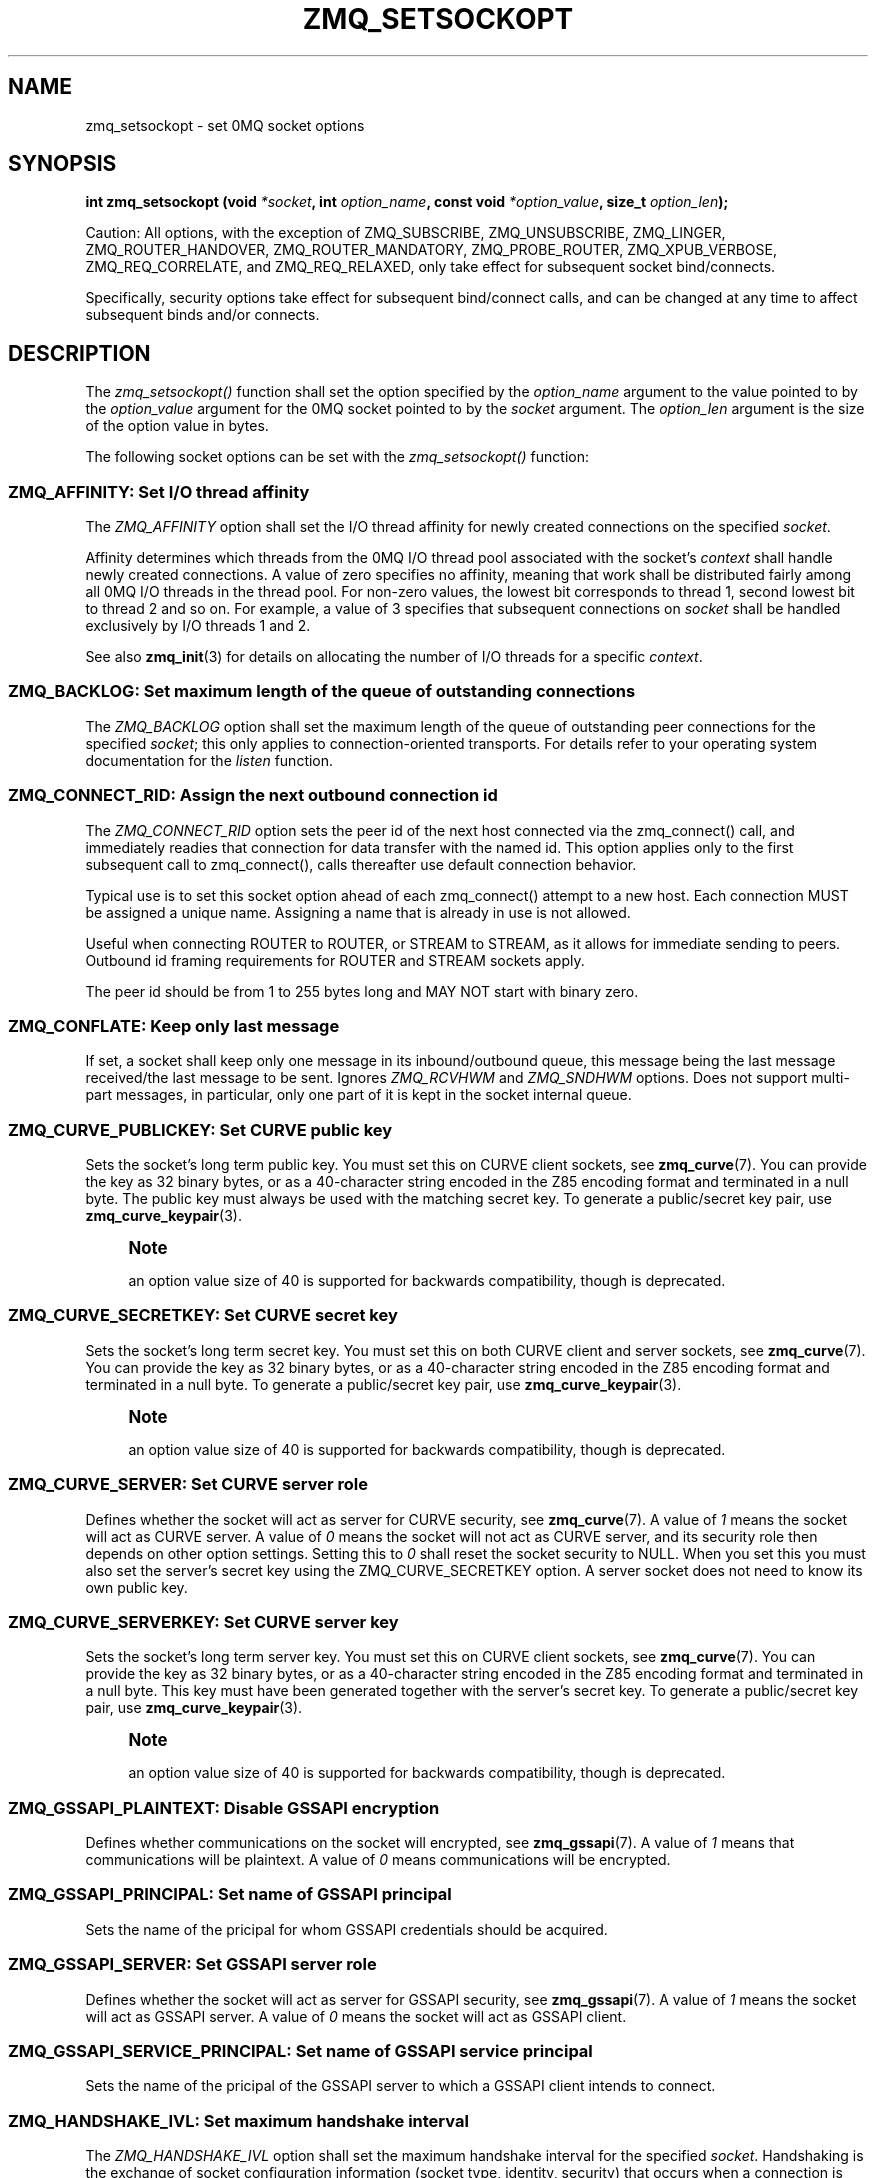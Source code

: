 '\" t
.\"     Title: zmq_setsockopt
.\"    Author: [see the "AUTHORS" section]
.\" Generator: DocBook XSL Stylesheets v1.76.1 <http://docbook.sf.net/>
.\"      Date: 11/03/2014
.\"    Manual: 0MQ Manual
.\"    Source: 0MQ 4.1.0
.\"  Language: English
.\"
.TH "ZMQ_SETSOCKOPT" "3" "11/03/2014" "0MQ 4\&.1\&.0" "0MQ Manual"
.\" -----------------------------------------------------------------
.\" * Define some portability stuff
.\" -----------------------------------------------------------------
.\" ~~~~~~~~~~~~~~~~~~~~~~~~~~~~~~~~~~~~~~~~~~~~~~~~~~~~~~~~~~~~~~~~~
.\" http://bugs.debian.org/507673
.\" http://lists.gnu.org/archive/html/groff/2009-02/msg00013.html
.\" ~~~~~~~~~~~~~~~~~~~~~~~~~~~~~~~~~~~~~~~~~~~~~~~~~~~~~~~~~~~~~~~~~
.ie \n(.g .ds Aq \(aq
.el       .ds Aq '
.\" -----------------------------------------------------------------
.\" * set default formatting
.\" -----------------------------------------------------------------
.\" disable hyphenation
.nh
.\" disable justification (adjust text to left margin only)
.ad l
.\" -----------------------------------------------------------------
.\" * MAIN CONTENT STARTS HERE *
.\" -----------------------------------------------------------------
.SH "NAME"
zmq_setsockopt \- set 0MQ socket options
.SH "SYNOPSIS"
.sp
\fBint zmq_setsockopt (void \fR\fB\fI*socket\fR\fR\fB, int \fR\fB\fIoption_name\fR\fR\fB, const void \fR\fB\fI*option_value\fR\fR\fB, size_t \fR\fB\fIoption_len\fR\fR\fB);\fR
.sp
Caution: All options, with the exception of ZMQ_SUBSCRIBE, ZMQ_UNSUBSCRIBE, ZMQ_LINGER, ZMQ_ROUTER_HANDOVER, ZMQ_ROUTER_MANDATORY, ZMQ_PROBE_ROUTER, ZMQ_XPUB_VERBOSE, ZMQ_REQ_CORRELATE, and ZMQ_REQ_RELAXED, only take effect for subsequent socket bind/connects\&.
.sp
Specifically, security options take effect for subsequent bind/connect calls, and can be changed at any time to affect subsequent binds and/or connects\&.
.SH "DESCRIPTION"
.sp
The \fIzmq_setsockopt()\fR function shall set the option specified by the \fIoption_name\fR argument to the value pointed to by the \fIoption_value\fR argument for the 0MQ socket pointed to by the \fIsocket\fR argument\&. The \fIoption_len\fR argument is the size of the option value in bytes\&.
.sp
The following socket options can be set with the \fIzmq_setsockopt()\fR function:
.SS "ZMQ_AFFINITY: Set I/O thread affinity"
.sp
The \fIZMQ_AFFINITY\fR option shall set the I/O thread affinity for newly created connections on the specified \fIsocket\fR\&.
.sp
Affinity determines which threads from the 0MQ I/O thread pool associated with the socket\(cqs \fIcontext\fR shall handle newly created connections\&. A value of zero specifies no affinity, meaning that work shall be distributed fairly among all 0MQ I/O threads in the thread pool\&. For non\-zero values, the lowest bit corresponds to thread 1, second lowest bit to thread 2 and so on\&. For example, a value of 3 specifies that subsequent connections on \fIsocket\fR shall be handled exclusively by I/O threads 1 and 2\&.
.sp
See also \fBzmq_init\fR(3) for details on allocating the number of I/O threads for a specific \fIcontext\fR\&.
.TS
tab(:);
lt lt
lt lt
lt lt
lt lt.
T{
.sp
Option value type
T}:T{
.sp
uint64_t
T}
T{
.sp
Option value unit
T}:T{
.sp
N/A (bitmap)
T}
T{
.sp
Default value
T}:T{
.sp
0
T}
T{
.sp
Applicable socket types
T}:T{
.sp
N/A
T}
.TE
.sp 1
.SS "ZMQ_BACKLOG: Set maximum length of the queue of outstanding connections"
.sp
The \fIZMQ_BACKLOG\fR option shall set the maximum length of the queue of outstanding peer connections for the specified \fIsocket\fR; this only applies to connection\-oriented transports\&. For details refer to your operating system documentation for the \fIlisten\fR function\&.
.TS
tab(:);
lt lt
lt lt
lt lt
lt lt.
T{
.sp
Option value type
T}:T{
.sp
int
T}
T{
.sp
Option value unit
T}:T{
.sp
connections
T}
T{
.sp
Default value
T}:T{
.sp
100
T}
T{
.sp
Applicable socket types
T}:T{
.sp
all, only for connection\-oriented transports\&.
T}
.TE
.sp 1
.SS "ZMQ_CONNECT_RID: Assign the next outbound connection id"
.sp
The \fIZMQ_CONNECT_RID\fR option sets the peer id of the next host connected via the zmq_connect() call, and immediately readies that connection for data transfer with the named id\&. This option applies only to the first subsequent call to zmq_connect(), calls thereafter use default connection behavior\&.
.sp
Typical use is to set this socket option ahead of each zmq_connect() attempt to a new host\&. Each connection MUST be assigned a unique name\&. Assigning a name that is already in use is not allowed\&.
.sp
Useful when connecting ROUTER to ROUTER, or STREAM to STREAM, as it allows for immediate sending to peers\&. Outbound id framing requirements for ROUTER and STREAM sockets apply\&.
.sp
The peer id should be from 1 to 255 bytes long and MAY NOT start with binary zero\&.
.TS
tab(:);
lt lt
lt lt
lt lt
lt lt.
T{
.sp
Option value type
T}:T{
.sp
binary data
T}
T{
.sp
Option value unit
T}:T{
.sp
N/A
T}
T{
.sp
Default value
T}:T{
.sp
NULL
T}
T{
.sp
Applicable socket types
T}:T{
.sp
ZMQ_ROUTER, ZMQ_STREAM
T}
.TE
.sp 1
.SS "ZMQ_CONFLATE: Keep only last message"
.sp
If set, a socket shall keep only one message in its inbound/outbound queue, this message being the last message received/the last message to be sent\&. Ignores \fIZMQ_RCVHWM\fR and \fIZMQ_SNDHWM\fR options\&. Does not support multi\-part messages, in particular, only one part of it is kept in the socket internal queue\&.
.TS
tab(:);
lt lt
lt lt
lt lt
lt lt.
T{
.sp
Option value type
T}:T{
.sp
int
T}
T{
.sp
Option value unit
T}:T{
.sp
boolean
T}
T{
.sp
Default value
T}:T{
.sp
0 (false)
T}
T{
.sp
Applicable socket types
T}:T{
.sp
ZMQ_PULL, ZMQ_PUSH, ZMQ_SUB, ZMQ_PUB, ZMQ_DEALER
T}
.TE
.sp 1
.SS "ZMQ_CURVE_PUBLICKEY: Set CURVE public key"
.sp
Sets the socket\(cqs long term public key\&. You must set this on CURVE client sockets, see \fBzmq_curve\fR(7)\&. You can provide the key as 32 binary bytes, or as a 40\-character string encoded in the Z85 encoding format and terminated in a null byte\&. The public key must always be used with the matching secret key\&. To generate a public/secret key pair, use \fBzmq_curve_keypair\fR(3)\&.
.if n \{\
.sp
.\}
.RS 4
.it 1 an-trap
.nr an-no-space-flag 1
.nr an-break-flag 1
.br
.ps +1
\fBNote\fR
.ps -1
.br
.sp
an option value size of 40 is supported for backwards compatibility, though is deprecated\&.
.sp .5v
.RE
.TS
tab(:);
lt lt
lt lt
lt lt
lt lt.
T{
.sp
Option value type
T}:T{
.sp
binary data or Z85 text string
T}
T{
.sp
Option value size
T}:T{
.sp
32 or 41
T}
T{
.sp
Default value
T}:T{
.sp
NULL
T}
T{
.sp
Applicable socket types
T}:T{
.sp
all, when using TCP transport
T}
.TE
.sp 1
.SS "ZMQ_CURVE_SECRETKEY: Set CURVE secret key"
.sp
Sets the socket\(cqs long term secret key\&. You must set this on both CURVE client and server sockets, see \fBzmq_curve\fR(7)\&. You can provide the key as 32 binary bytes, or as a 40\-character string encoded in the Z85 encoding format and terminated in a null byte\&. To generate a public/secret key pair, use \fBzmq_curve_keypair\fR(3)\&.
.if n \{\
.sp
.\}
.RS 4
.it 1 an-trap
.nr an-no-space-flag 1
.nr an-break-flag 1
.br
.ps +1
\fBNote\fR
.ps -1
.br
.sp
an option value size of 40 is supported for backwards compatibility, though is deprecated\&.
.sp .5v
.RE
.TS
tab(:);
lt lt
lt lt
lt lt
lt lt.
T{
.sp
Option value type
T}:T{
.sp
binary data or Z85 text string
T}
T{
.sp
Option value size
T}:T{
.sp
32 or 41
T}
T{
.sp
Default value
T}:T{
.sp
NULL
T}
T{
.sp
Applicable socket types
T}:T{
.sp
all, when using TCP transport
T}
.TE
.sp 1
.SS "ZMQ_CURVE_SERVER: Set CURVE server role"
.sp
Defines whether the socket will act as server for CURVE security, see \fBzmq_curve\fR(7)\&. A value of \fI1\fR means the socket will act as CURVE server\&. A value of \fI0\fR means the socket will not act as CURVE server, and its security role then depends on other option settings\&. Setting this to \fI0\fR shall reset the socket security to NULL\&. When you set this you must also set the server\(cqs secret key using the ZMQ_CURVE_SECRETKEY option\&. A server socket does not need to know its own public key\&.
.TS
tab(:);
lt lt
lt lt
lt lt
lt lt.
T{
.sp
Option value type
T}:T{
.sp
int
T}
T{
.sp
Option value unit
T}:T{
.sp
0, 1
T}
T{
.sp
Default value
T}:T{
.sp
0
T}
T{
.sp
Applicable socket types
T}:T{
.sp
all, when using TCP transport
T}
.TE
.sp 1
.SS "ZMQ_CURVE_SERVERKEY: Set CURVE server key"
.sp
Sets the socket\(cqs long term server key\&. You must set this on CURVE client sockets, see \fBzmq_curve\fR(7)\&. You can provide the key as 32 binary bytes, or as a 40\-character string encoded in the Z85 encoding format and terminated in a null byte\&. This key must have been generated together with the server\(cqs secret key\&. To generate a public/secret key pair, use \fBzmq_curve_keypair\fR(3)\&.
.if n \{\
.sp
.\}
.RS 4
.it 1 an-trap
.nr an-no-space-flag 1
.nr an-break-flag 1
.br
.ps +1
\fBNote\fR
.ps -1
.br
.sp
an option value size of 40 is supported for backwards compatibility, though is deprecated\&.
.sp .5v
.RE
.TS
tab(:);
lt lt
lt lt
lt lt
lt lt.
T{
.sp
Option value type
T}:T{
.sp
binary data or Z85 text string
T}
T{
.sp
Option value size
T}:T{
.sp
32 or 41
T}
T{
.sp
Default value
T}:T{
.sp
NULL
T}
T{
.sp
Applicable socket types
T}:T{
.sp
all, when using TCP transport
T}
.TE
.sp 1
.SS "ZMQ_GSSAPI_PLAINTEXT: Disable GSSAPI encryption"
.sp
Defines whether communications on the socket will encrypted, see \fBzmq_gssapi\fR(7)\&. A value of \fI1\fR means that communications will be plaintext\&. A value of \fI0\fR means communications will be encrypted\&.
.TS
tab(:);
lt lt
lt lt
lt lt
lt lt.
T{
.sp
Option value type
T}:T{
.sp
int
T}
T{
.sp
Option value unit
T}:T{
.sp
0, 1
T}
T{
.sp
Default value
T}:T{
.sp
0 (false)
T}
T{
.sp
Applicable socket types
T}:T{
.sp
all, when using TCP transport
T}
.TE
.sp 1
.SS "ZMQ_GSSAPI_PRINCIPAL: Set name of GSSAPI principal"
.sp
Sets the name of the pricipal for whom GSSAPI credentials should be acquired\&.
.TS
tab(:);
lt lt
lt lt
lt lt
lt lt.
T{
.sp
Option value type
T}:T{
.sp
character string
T}
T{
.sp
Option value unit
T}:T{
.sp
N/A
T}
T{
.sp
Default value
T}:T{
.sp
not set
T}
T{
.sp
Applicable socket types
T}:T{
.sp
all, when using TCP transport
T}
.TE
.sp 1
.SS "ZMQ_GSSAPI_SERVER: Set GSSAPI server role"
.sp
Defines whether the socket will act as server for GSSAPI security, see \fBzmq_gssapi\fR(7)\&. A value of \fI1\fR means the socket will act as GSSAPI server\&. A value of \fI0\fR means the socket will act as GSSAPI client\&.
.TS
tab(:);
lt lt
lt lt
lt lt
lt lt.
T{
.sp
Option value type
T}:T{
.sp
int
T}
T{
.sp
Option value unit
T}:T{
.sp
0, 1
T}
T{
.sp
Default value
T}:T{
.sp
0 (false)
T}
T{
.sp
Applicable socket types
T}:T{
.sp
all, when using TCP transport
T}
.TE
.sp 1
.SS "ZMQ_GSSAPI_SERVICE_PRINCIPAL: Set name of GSSAPI service principal"
.sp
Sets the name of the pricipal of the GSSAPI server to which a GSSAPI client intends to connect\&.
.TS
tab(:);
lt lt
lt lt
lt lt
lt lt.
T{
.sp
Option value type
T}:T{
.sp
character string
T}
T{
.sp
Option value unit
T}:T{
.sp
N/A
T}
T{
.sp
Default value
T}:T{
.sp
not set
T}
T{
.sp
Applicable socket types
T}:T{
.sp
all, when using TCP transport
T}
.TE
.sp 1
.SS "ZMQ_HANDSHAKE_IVL: Set maximum handshake interval"
.sp
The \fIZMQ_HANDSHAKE_IVL\fR option shall set the maximum handshake interval for the specified \fIsocket\fR\&. Handshaking is the exchange of socket configuration information (socket type, identity, security) that occurs when a connection is first opened, only for connection\-oriented transports\&. If handshaking does not complete within the configured time, the connection shall be closed\&. The value 0 means no handshake time limit\&.
.TS
tab(:);
lt lt
lt lt
lt lt
lt lt.
T{
.sp
Option value type
T}:T{
.sp
int
T}
T{
.sp
Option value unit
T}:T{
.sp
milliseconds
T}
T{
.sp
Default value
T}:T{
.sp
30000
T}
T{
.sp
Applicable socket types
T}:T{
.sp
all but ZMQ_STREAM, only for connection\-oriented transports
T}
.TE
.sp 1
.SS "ZMQ_IDENTITY: Set socket identity"
.sp
The \fIZMQ_IDENTITY\fR option shall set the identity of the specified \fIsocket\fR when connecting to a ROUTER socket\&. The identity should be from 1 to 255 bytes long and may contain any values\&.
.sp
If two clients use the same identity when connecting to a ROUTER, the results shall depend on the ZMQ_ROUTER_HANDOVER option setting\&. If that is not set (or set to the default of zero), the ROUTER socket shall reject clients trying to connect with an already\-used identity\&. If that option is set to 1, the ROUTER socket shall hand\-over the connection to the new client and disconnect the existing one\&.
.TS
tab(:);
lt lt
lt lt
lt lt
lt lt.
T{
.sp
Option value type
T}:T{
.sp
binary data
T}
T{
.sp
Option value unit
T}:T{
.sp
N/A
T}
T{
.sp
Default value
T}:T{
.sp
NULL
T}
T{
.sp
Applicable socket types
T}:T{
.sp
ZMQ_REQ, ZMQ_REP, ZMQ_ROUTER, ZMQ_DEALER\&.
T}
.TE
.sp 1
.SS "ZMQ_IMMEDIATE: Queue messages only to completed connections"
.sp
By default queues will fill on outgoing connections even if the connection has not completed\&. This can lead to "lost" messages on sockets with round\-robin routing (REQ, PUSH, DEALER)\&. If this option is set to 1, messages shall be queued only to completed connections\&. This will cause the socket to block if there are no other connections, but will prevent queues from filling on pipes awaiting connection\&.
.TS
tab(:);
lt lt
lt lt
lt lt
lt lt.
T{
.sp
Option value type
T}:T{
.sp
int
T}
T{
.sp
Option value unit
T}:T{
.sp
boolean
T}
T{
.sp
Default value
T}:T{
.sp
0 (false)
T}
T{
.sp
Applicable socket types
T}:T{
.sp
all, only for connection\-oriented transports\&.
T}
.TE
.sp 1
.SS "ZMQ_IPV6: Enable IPv6 on socket"
.sp
Set the IPv6 option for the socket\&. A value of 1 means IPv6 is enabled on the socket, while 0 means the socket will use only IPv4\&. When IPv6 is enabled the socket will connect to, or accept connections from, both IPv4 and IPv6 hosts\&.
.TS
tab(:);
lt lt
lt lt
lt lt
lt lt.
T{
.sp
Option value type
T}:T{
.sp
int
T}
T{
.sp
Option value unit
T}:T{
.sp
boolean
T}
T{
.sp
Default value
T}:T{
.sp
0 (false)
T}
T{
.sp
Applicable socket types
T}:T{
.sp
all, when using TCP transports\&.
T}
.TE
.sp 1
.SS "ZMQ_LINGER: Set linger period for socket shutdown"
.sp
The \fIZMQ_LINGER\fR option shall set the linger period for the specified \fIsocket\fR\&. The linger period determines how long pending messages which have yet to be sent to a peer shall linger in memory after a socket is disconnected with \fBzmq_disconnect\fR(3) or closed with \fBzmq_close\fR(3), and further affects the termination of the socket\(cqs context with \fBzmq_term\fR(3)\&. The following outlines the different behaviours:
.sp
.RS 4
.ie n \{\
\h'-04'\(bu\h'+03'\c
.\}
.el \{\
.sp -1
.IP \(bu 2.3
.\}
The default value of
\fI\-1\fR
specifies an infinite linger period\&. Pending messages shall not be discarded after a call to
\fIzmq_disconnect()\fR
or
\fIzmq_close()\fR; attempting to terminate the socket\(cqs context with
\fIzmq_term()\fR
shall block until all pending messages have been sent to a peer\&.
.RE
.sp
.RS 4
.ie n \{\
\h'-04'\(bu\h'+03'\c
.\}
.el \{\
.sp -1
.IP \(bu 2.3
.\}
The value of
\fI0\fR
specifies no linger period\&. Pending messages shall be discarded immediately after a call to
\fIzmq_disconnect()\fR
or
\fIzmq_close()\fR\&.
.RE
.sp
.RS 4
.ie n \{\
\h'-04'\(bu\h'+03'\c
.\}
.el \{\
.sp -1
.IP \(bu 2.3
.\}
Positive values specify an upper bound for the linger period in milliseconds\&. Pending messages shall not be discarded after a call to
\fIzmq_disconnect()\fR
or
\fIzmq_close()\fR; attempting to terminate the socket\(cqs context with
\fIzmq_term()\fR
shall block until either all pending messages have been sent to a peer, or the linger period expires, after which any pending messages shall be discarded\&.
.TS
tab(:);
lt lt
lt lt
lt lt
lt lt.
T{
Option value type
T}:T{
int
T}
T{
Option value unit
T}:T{
milliseconds
T}
T{
Default value
T}:T{
\-1 (infinite)
T}
T{
Applicable socket types
T}:T{
all
T}
.TE
.sp 1
.RE
.SS "ZMQ_MAXMSGSIZE: Maximum acceptable inbound message size"
.sp
Limits the size of the inbound message\&. If a peer sends a message larger than ZMQ_MAXMSGSIZE it is disconnected\&. Value of \-1 means \fIno limit\fR\&.
.TS
tab(:);
lt lt
lt lt
lt lt
lt lt.
T{
.sp
Option value type
T}:T{
.sp
int64_t
T}
T{
.sp
Option value unit
T}:T{
.sp
bytes
T}
T{
.sp
Default value
T}:T{
.sp
\-1
T}
T{
.sp
Applicable socket types
T}:T{
.sp
all
T}
.TE
.sp 1
.SS "ZMQ_MULTICAST_HOPS: Maximum network hops for multicast packets"
.sp
Sets the time\-to\-live field in every multicast packet sent from this socket\&. The default is 1 which means that the multicast packets don\(cqt leave the local network\&.
.TS
tab(:);
lt lt
lt lt
lt lt
lt lt.
T{
.sp
Option value type
T}:T{
.sp
int
T}
T{
.sp
Option value unit
T}:T{
.sp
network hops
T}
T{
.sp
Default value
T}:T{
.sp
1
T}
T{
.sp
Applicable socket types
T}:T{
.sp
all, when using multicast transports
T}
.TE
.sp 1
.SS "ZMQ_PLAIN_PASSWORD: Set PLAIN security password"
.sp
Sets the password for outgoing connections over TCP or IPC\&. If you set this to a non\-null value, the security mechanism used for connections shall be PLAIN, see \fBzmq_plain\fR(7)\&. If you set this to a null value, the security mechanism used for connections shall be NULL, see \fBzmq_null\fR(3)\&.
.TS
tab(:);
lt lt
lt lt
lt lt
lt lt.
T{
.sp
Option value type
T}:T{
.sp
character string
T}
T{
.sp
Option value unit
T}:T{
.sp
N/A
T}
T{
.sp
Default value
T}:T{
.sp
not set
T}
T{
.sp
Applicable socket types
T}:T{
.sp
all, when using TCP transport
T}
.TE
.sp 1
.SS "ZMQ_PLAIN_SERVER: Set PLAIN server role"
.sp
Defines whether the socket will act as server for PLAIN security, see \fBzmq_plain\fR(7)\&. A value of \fI1\fR means the socket will act as PLAIN server\&. A value of \fI0\fR means the socket will not act as PLAIN server, and its security role then depends on other option settings\&. Setting this to \fI0\fR shall reset the socket security to NULL\&.
.TS
tab(:);
lt lt
lt lt
lt lt
lt lt.
T{
.sp
Option value type
T}:T{
.sp
int
T}
T{
.sp
Option value unit
T}:T{
.sp
0, 1
T}
T{
.sp
Default value
T}:T{
.sp
0
T}
T{
.sp
Applicable socket types
T}:T{
.sp
all, when using TCP transport
T}
.TE
.sp 1
.SS "ZMQ_PLAIN_USERNAME: Set PLAIN security username"
.sp
Sets the username for outgoing connections over TCP or IPC\&. If you set this to a non\-null value, the security mechanism used for connections shall be PLAIN, see \fBzmq_plain\fR(7)\&. If you set this to a null value, the security mechanism used for connections shall be NULL, see \fBzmq_null\fR(3)\&.
.TS
tab(:);
lt lt
lt lt
lt lt
lt lt.
T{
.sp
Option value type
T}:T{
.sp
character string
T}
T{
.sp
Option value unit
T}:T{
.sp
N/A
T}
T{
.sp
Default value
T}:T{
.sp
not set
T}
T{
.sp
Applicable socket types
T}:T{
.sp
all, when using TCP transport
T}
.TE
.sp 1
.SS "ZMQ_PROBE_ROUTER: bootstrap connections to ROUTER sockets"
.sp
When set to 1, the socket will automatically send an empty message when a new connection is made or accepted\&. You may set this on REQ, DEALER, or ROUTER sockets connected to a ROUTER socket\&. The application must filter such empty messages\&. The ZMQ_PROBE_ROUTER option in effect provides the ROUTER application with an event signaling the arrival of a new peer\&.
.if n \{\
.sp
.\}
.RS 4
.it 1 an-trap
.nr an-no-space-flag 1
.nr an-break-flag 1
.br
.ps +1
\fBNote\fR
.ps -1
.br
.sp
do not set this option on a socket that talks to any other socket types: the results are undefined\&.
.sp .5v
.RE
.TS
tab(:);
lt lt
lt lt
lt lt
lt lt.
T{
.sp
Option value type
T}:T{
.sp
int
T}
T{
.sp
Option value unit
T}:T{
.sp
0, 1
T}
T{
.sp
Default value
T}:T{
.sp
0
T}
T{
.sp
Applicable socket types
T}:T{
.sp
ZMQ_ROUTER, ZMQ_DEALER, ZMQ_REQ
T}
.TE
.sp 1
.SS "ZMQ_RATE: Set multicast data rate"
.sp
The \fIZMQ_RATE\fR option shall set the maximum send or receive data rate for multicast transports such as \fBzmq_pgm\fR(7) using the specified \fIsocket\fR\&.
.TS
tab(:);
lt lt
lt lt
lt lt
lt lt.
T{
.sp
Option value type
T}:T{
.sp
int
T}
T{
.sp
Option value unit
T}:T{
.sp
kilobits per second
T}
T{
.sp
Default value
T}:T{
.sp
100
T}
T{
.sp
Applicable socket types
T}:T{
.sp
all, when using multicast transports
T}
.TE
.sp 1
.SS "ZMQ_RCVBUF: Set kernel receive buffer size"
.sp
The \fIZMQ_RCVBUF\fR option shall set the underlying kernel receive buffer size for the \fIsocket\fR to the specified size in bytes\&. A value of zero means leave the OS default unchanged\&. For details refer to your operating system documentation for the \fISO_RCVBUF\fR socket option\&.
.TS
tab(:);
lt lt
lt lt
lt lt
lt lt.
T{
.sp
Option value type
T}:T{
.sp
int
T}
T{
.sp
Option value unit
T}:T{
.sp
bytes
T}
T{
.sp
Default value
T}:T{
.sp
0
T}
T{
.sp
Applicable socket types
T}:T{
.sp
all
T}
.TE
.sp 1
.SS "ZMQ_RCVHWM: Set high water mark for inbound messages"
.sp
The \fIZMQ_RCVHWM\fR option shall set the high water mark for inbound messages on the specified \fIsocket\fR\&. The high water mark is a hard limit on the maximum number of outstanding messages 0MQ shall queue in memory for any single peer that the specified \fIsocket\fR is communicating with\&. A value of zero means no limit\&.
.sp
If this limit has been reached the socket shall enter an exceptional state and depending on the socket type, 0MQ shall take appropriate action such as blocking or dropping sent messages\&. Refer to the individual socket descriptions in \fBzmq_socket\fR(3) for details on the exact action taken for each socket type\&.
.TS
tab(:);
lt lt
lt lt
lt lt
lt lt.
T{
.sp
Option value type
T}:T{
.sp
int
T}
T{
.sp
Option value unit
T}:T{
.sp
messages
T}
T{
.sp
Default value
T}:T{
.sp
1000
T}
T{
.sp
Applicable socket types
T}:T{
.sp
all
T}
.TE
.sp 1
.SS "ZMQ_RCVTIMEO: Maximum time before a recv operation returns with EAGAIN"
.sp
Sets the timeout for receive operation on the socket\&. If the value is 0, \fIzmq_recv(3)\fR will return immediately, with a EAGAIN error if there is no message to receive\&. If the value is \-1, it will block until a message is available\&. For all other values, it will wait for a message for that amount of time before returning with an EAGAIN error\&.
.TS
tab(:);
lt lt
lt lt
lt lt
lt lt.
T{
.sp
Option value type
T}:T{
.sp
int
T}
T{
.sp
Option value unit
T}:T{
.sp
milliseconds
T}
T{
.sp
Default value
T}:T{
.sp
\-1 (infinite)
T}
T{
.sp
Applicable socket types
T}:T{
.sp
all
T}
.TE
.sp 1
.SS "ZMQ_RECONNECT_IVL: Set reconnection interval"
.sp
The \fIZMQ_RECONNECT_IVL\fR option shall set the initial reconnection interval for the specified \fIsocket\fR\&. The reconnection interval is the period 0MQ shall wait between attempts to reconnect disconnected peers when using connection\-oriented transports\&. The value \-1 means no reconnection\&.
.if n \{\
.sp
.\}
.RS 4
.it 1 an-trap
.nr an-no-space-flag 1
.nr an-break-flag 1
.br
.ps +1
\fBNote\fR
.ps -1
.br
.sp
The reconnection interval may be randomized by 0MQ to prevent reconnection storms in topologies with a large number of peers per socket\&.
.sp .5v
.RE
.TS
tab(:);
lt lt
lt lt
lt lt
lt lt.
T{
.sp
Option value type
T}:T{
.sp
int
T}
T{
.sp
Option value unit
T}:T{
.sp
milliseconds
T}
T{
.sp
Default value
T}:T{
.sp
100
T}
T{
.sp
Applicable socket types
T}:T{
.sp
all, only for connection\-oriented transports
T}
.TE
.sp 1
.SS "ZMQ_RECONNECT_IVL_MAX: Set maximum reconnection interval"
.sp
The \fIZMQ_RECONNECT_IVL_MAX\fR option shall set the maximum reconnection interval for the specified \fIsocket\fR\&. This is the maximum period 0MQ shall wait between attempts to reconnect\&. On each reconnect attempt, the previous interval shall be doubled untill ZMQ_RECONNECT_IVL_MAX is reached\&. This allows for exponential backoff strategy\&. Default value means no exponential backoff is performed and reconnect interval calculations are only based on ZMQ_RECONNECT_IVL\&.
.if n \{\
.sp
.\}
.RS 4
.it 1 an-trap
.nr an-no-space-flag 1
.nr an-break-flag 1
.br
.ps +1
\fBNote\fR
.ps -1
.br
.sp
Values less than ZMQ_RECONNECT_IVL will be ignored\&.
.sp .5v
.RE
.TS
tab(:);
lt lt
lt lt
lt lt
lt lt.
T{
.sp
Option value type
T}:T{
.sp
int
T}
T{
.sp
Option value unit
T}:T{
.sp
milliseconds
T}
T{
.sp
Default value
T}:T{
.sp
0 (only use ZMQ_RECONNECT_IVL)
T}
T{
.sp
Applicable socket types
T}:T{
.sp
all, only for connection\-oriented transports
T}
.TE
.sp 1
.SS "ZMQ_RECOVERY_IVL: Set multicast recovery interval"
.sp
The \fIZMQ_RECOVERY_IVL\fR option shall set the recovery interval for multicast transports using the specified \fIsocket\fR\&. The recovery interval determines the maximum time in milliseconds that a receiver can be absent from a multicast group before unrecoverable data loss will occur\&.
.if n \{\
.sp
.\}
.RS 4
.it 1 an-trap
.nr an-no-space-flag 1
.nr an-break-flag 1
.br
.ps +1
\fBCaution\fR
.ps -1
.br
.sp
Exercise care when setting large recovery intervals as the data needed for recovery will be held in memory\&. For example, a 1 minute recovery interval at a data rate of 1Gbps requires a 7GB in\-memory buffer\&.
.sp .5v
.RE
.TS
tab(:);
lt lt
lt lt
lt lt
lt lt.
T{
.sp
Option value type
T}:T{
.sp
int
T}
T{
.sp
Option value unit
T}:T{
.sp
milliseconds
T}
T{
.sp
Default value
T}:T{
.sp
10000
T}
T{
.sp
Applicable socket types
T}:T{
.sp
all, when using multicast transports
T}
.TE
.sp 1
.SS "ZMQ_REQ_CORRELATE: match replies with requests"
.sp
The default behavior of REQ sockets is to rely on the ordering of messages to match requests and responses and that is usually sufficient\&. When this option is set to 1, the REQ socket will prefix outgoing messages with an extra frame containing a request id\&. That means the full message is (request id, 0, user frames\&...)\&. The REQ socket will discard all incoming messages that don\(cqt begin with these two frames\&.
.TS
tab(:);
lt lt
lt lt
lt lt
lt lt.
T{
.sp
Option value type
T}:T{
.sp
int
T}
T{
.sp
Option value unit
T}:T{
.sp
0, 1
T}
T{
.sp
Default value
T}:T{
.sp
0
T}
T{
.sp
Applicable socket types
T}:T{
.sp
ZMQ_REQ
T}
.TE
.sp 1
.SS "ZMQ_REQ_RELAXED: relax strict alternation between request and reply"
.sp
By default, a REQ socket does not allow initiating a new request with \fIzmq_send(3)\fR until the reply to the previous one has been received\&. When set to 1, sending another message is allowed and has the effect of disconnecting the underlying connection to the peer from which the reply was expected, triggering a reconnection attempt on transports that support it\&. The request\-reply state machine is reset and a new request is sent to the next available peer\&.
.sp
If set to 1, also enable ZMQ_REQ_CORRELATE to ensure correct matching of requests and replies\&. Otherwise a late reply to an aborted request can be reported as the reply to the superseding request\&.
.TS
tab(:);
lt lt
lt lt
lt lt
lt lt.
T{
.sp
Option value type
T}:T{
.sp
int
T}
T{
.sp
Option value unit
T}:T{
.sp
0, 1
T}
T{
.sp
Default value
T}:T{
.sp
0
T}
T{
.sp
Applicable socket types
T}:T{
.sp
ZMQ_REQ
T}
.TE
.sp 1
.SS "ZMQ_ROUTER_HANDOVER: handle duplicate client identities on ROUTER sockets"
.sp
If two clients use the same identity when connecting to a ROUTER, the results shall depend on the ZMQ_ROUTER_HANDOVER option setting\&. If that is not set (or set to the default of zero), the ROUTER socket shall reject clients trying to connect with an already\-used identity\&. If that option is set to 1, the ROUTER socket shall hand\-over the connection to the new client and disconnect the existing one\&.
.TS
tab(:);
lt lt
lt lt
lt lt
lt lt.
T{
.sp
Option value type
T}:T{
.sp
int
T}
T{
.sp
Option value unit
T}:T{
.sp
0, 1
T}
T{
.sp
Default value
T}:T{
.sp
0
T}
T{
.sp
Applicable socket types
T}:T{
.sp
ZMQ_ROUTER
T}
.TE
.sp 1
.SS "ZMQ_ROUTER_MANDATORY: accept only routable messages on ROUTER sockets"
.sp
Sets the ROUTER socket behavior when an unroutable message is encountered\&. A value of 0 is the default and discards the message silently when it cannot be routed or the peers SNDHWM is reached\&. A value of 1 returns an \fIEHOSTUNREACH\fR error code if the message cannot be routed or \fIEAGAIN\fR error code if the SNDHWM is reached and ZMQ_DONTWAIT was used\&. Without ZMQ_DONTWAIT it will block until the SNDTIMEO is reached or a spot in the send queue opens up\&.
.TS
tab(:);
lt lt
lt lt
lt lt
lt lt.
T{
.sp
Option value type
T}:T{
.sp
int
T}
T{
.sp
Option value unit
T}:T{
.sp
0, 1
T}
T{
.sp
Default value
T}:T{
.sp
0
T}
T{
.sp
Applicable socket types
T}:T{
.sp
ZMQ_ROUTER
T}
.TE
.sp 1
.SS "ZMQ_ROUTER_RAW: switch ROUTER socket to raw mode"
.sp
Sets the raw mode on the ROUTER, when set to 1\&. When the ROUTER socket is in raw mode, and when using the tcp:// transport, it will read and write TCP data without 0MQ framing\&. This lets 0MQ applications talk to non\-0MQ applications\&. When using raw mode, you cannot set explicit identities, and the ZMQ_SNDMORE flag is ignored when sending data messages\&. In raw mode you can close a specific connection by sending it a zero\-length message (following the identity frame)\&.
.if n \{\
.sp
.\}
.RS 4
.it 1 an-trap
.nr an-no-space-flag 1
.nr an-break-flag 1
.br
.ps +1
\fBNote\fR
.ps -1
.br
.sp
This option is deprecated, please use ZMQ_STREAM sockets instead\&.
.sp .5v
.RE
.TS
tab(:);
lt lt
lt lt
lt lt
lt lt.
T{
.sp
Option value type
T}:T{
.sp
int
T}
T{
.sp
Option value unit
T}:T{
.sp
0, 1
T}
T{
.sp
Default value
T}:T{
.sp
0
T}
T{
.sp
Applicable socket types
T}:T{
.sp
ZMQ_ROUTER
T}
.TE
.sp 1
.SS "ZMQ_SNDBUF: Set kernel transmit buffer size"
.sp
The \fIZMQ_SNDBUF\fR option shall set the underlying kernel transmit buffer size for the \fIsocket\fR to the specified size in bytes\&. A value of zero means leave the OS default unchanged\&. For details please refer to your operating system documentation for the \fISO_SNDBUF\fR socket option\&.
.TS
tab(:);
lt lt
lt lt
lt lt
lt lt.
T{
.sp
Option value type
T}:T{
.sp
int
T}
T{
.sp
Option value unit
T}:T{
.sp
bytes
T}
T{
.sp
Default value
T}:T{
.sp
0
T}
T{
.sp
Applicable socket types
T}:T{
.sp
all
T}
.TE
.sp 1
.SS "ZMQ_SNDHWM: Set high water mark for outbound messages"
.sp
The \fIZMQ_SNDHWM\fR option shall set the high water mark for outbound messages on the specified \fIsocket\fR\&. The high water mark is a hard limit on the maximum number of outstanding messages 0MQ shall queue in memory for any single peer that the specified \fIsocket\fR is communicating with\&. A value of zero means no limit\&.
.sp
If this limit has been reached the socket shall enter an exceptional state and depending on the socket type, 0MQ shall take appropriate action such as blocking or dropping sent messages\&. Refer to the individual socket descriptions in \fBzmq_socket\fR(3) for details on the exact action taken for each socket type\&.
.if n \{\
.sp
.\}
.RS 4
.it 1 an-trap
.nr an-no-space-flag 1
.nr an-break-flag 1
.br
.ps +1
\fBNote\fR
.ps -1
.br
.sp
0MQ does not guarantee that the socket will accept as many as ZMQ_SNDHWM messages, and the actual limit may be as much as 60\-70% lower depending on the flow of messages on the socket\&.
.sp .5v
.RE
.TS
tab(:);
lt lt
lt lt
lt lt
lt lt.
T{
.sp
Option value type
T}:T{
.sp
int
T}
T{
.sp
Option value unit
T}:T{
.sp
messages
T}
T{
.sp
Default value
T}:T{
.sp
1000
T}
T{
.sp
Applicable socket types
T}:T{
.sp
all
T}
.TE
.sp 1
.SS "ZMQ_SNDTIMEO: Maximum time before a send operation returns with EAGAIN"
.sp
Sets the timeout for send operation on the socket\&. If the value is 0, \fIzmq_send(3)\fR will return immediately, with a EAGAIN error if the message cannot be sent\&. If the value is \-1, it will block until the message is sent\&. For all other values, it will try to send the message for that amount of time before returning with an EAGAIN error\&.
.TS
tab(:);
lt lt
lt lt
lt lt
lt lt.
T{
.sp
Option value type
T}:T{
.sp
int
T}
T{
.sp
Option value unit
T}:T{
.sp
milliseconds
T}
T{
.sp
Default value
T}:T{
.sp
\-1 (infinite)
T}
T{
.sp
Applicable socket types
T}:T{
.sp
all
T}
.TE
.sp 1
.SS "ZMQ_SUBSCRIBE: Establish message filter"
.sp
The \fIZMQ_SUBSCRIBE\fR option shall establish a new message filter on a \fIZMQ_SUB\fR socket\&. Newly created \fIZMQ_SUB\fR sockets shall filter out all incoming messages, therefore you should call this option to establish an initial message filter\&.
.sp
An empty \fIoption_value\fR of length zero shall subscribe to all incoming messages\&. A non\-empty \fIoption_value\fR shall subscribe to all messages beginning with the specified prefix\&. Multiple filters may be attached to a single \fIZMQ_SUB\fR socket, in which case a message shall be accepted if it matches at least one filter\&.
.TS
tab(:);
lt lt
lt lt
lt lt
lt lt.
T{
.sp
Option value type
T}:T{
.sp
binary data
T}
T{
.sp
Option value unit
T}:T{
.sp
N/A
T}
T{
.sp
Default value
T}:T{
.sp
N/A
T}
T{
.sp
Applicable socket types
T}:T{
.sp
ZMQ_SUB
T}
.TE
.sp 1
.SS "ZMQ_TCP_KEEPALIVE: Override SO_KEEPALIVE socket option"
.sp
Override \fISO_KEEPALIVE\fR socket option (where supported by OS)\&. The default value of \-1 means to skip any overrides and leave it to OS default\&.
.TS
tab(:);
lt lt
lt lt
lt lt
lt lt.
T{
.sp
Option value type
T}:T{
.sp
int
T}
T{
.sp
Option value unit
T}:T{
.sp
\-1,0,1
T}
T{
.sp
Default value
T}:T{
.sp
\-1 (leave to OS default)
T}
T{
.sp
Applicable socket types
T}:T{
.sp
all, when using TCP transports\&.
T}
.TE
.sp 1
.SS "ZMQ_TCP_KEEPALIVE_CNT: Override TCP_KEEPCNT socket option"
.sp
Override \fITCP_KEEPCNT\fR socket option (where supported by OS)\&. The default value of \-1 means to skip any overrides and leave it to OS default\&.
.TS
tab(:);
lt lt
lt lt
lt lt
lt lt.
T{
.sp
Option value type
T}:T{
.sp
int
T}
T{
.sp
Option value unit
T}:T{
.sp
\-1,>0
T}
T{
.sp
Default value
T}:T{
.sp
\-1 (leave to OS default)
T}
T{
.sp
Applicable socket types
T}:T{
.sp
all, when using TCP transports\&.
T}
.TE
.sp 1
.SS "ZMQ_TCP_KEEPALIVE_IDLE: Override TCP_KEEPCNT (or TCP_KEEPALIVE on some OS)"
.sp
Override \fITCP_KEEPCNT\fR (or \fITCP_KEEPALIVE\fR on some OS) socket option (where supported by OS)\&. The default value of \-1 means to skip any overrides and leave it to OS default\&.
.TS
tab(:);
lt lt
lt lt
lt lt
lt lt.
T{
.sp
Option value type
T}:T{
.sp
int
T}
T{
.sp
Option value unit
T}:T{
.sp
\-1,>0
T}
T{
.sp
Default value
T}:T{
.sp
\-1 (leave to OS default)
T}
T{
.sp
Applicable socket types
T}:T{
.sp
all, when using TCP transports\&.
T}
.TE
.sp 1
.SS "ZMQ_TCP_KEEPALIVE_INTVL: Override TCP_KEEPINTVL socket option"
.sp
Override \fITCP_KEEPINTVL\fR socket option(where supported by OS)\&. The default value of \-1 means to skip any overrides and leave it to OS default\&.
.TS
tab(:);
lt lt
lt lt
lt lt
lt lt.
T{
.sp
Option value type
T}:T{
.sp
int
T}
T{
.sp
Option value unit
T}:T{
.sp
\-1,>0
T}
T{
.sp
Default value
T}:T{
.sp
\-1 (leave to OS default)
T}
T{
.sp
Applicable socket types
T}:T{
.sp
all, when using TCP transports\&.
T}
.TE
.sp 1
.SS "ZMQ_TOS: Set the Type\-of\-Service on socket"
.sp
Sets the ToS fields (Differentiated services (DS) and Explicit Congestion Notification (ECN) field of the IP header\&. The ToS field is typically used to specify a packets priority\&. The availability of this option is dependent on intermediate network equipment that inspect the ToS field andprovide a path for low\-delay, high\-throughput, highly\-reliable service, etc\&.
.TS
tab(:);
lt lt
lt lt
lt lt
lt lt.
T{
.sp
Option value type
T}:T{
.sp
int
T}
T{
.sp
Option value unit
T}:T{
.sp
>0
T}
T{
.sp
Default value
T}:T{
.sp
0
T}
T{
.sp
Applicable socket types
T}:T{
.sp
all, only for connection\-oriented transports
T}
.TE
.sp 1
.SS "ZMQ_UNSUBSCRIBE: Remove message filter"
.sp
The \fIZMQ_UNSUBSCRIBE\fR option shall remove an existing message filter on a \fIZMQ_SUB\fR socket\&. The filter specified must match an existing filter previously established with the \fIZMQ_SUBSCRIBE\fR option\&. If the socket has several instances of the same filter attached the \fIZMQ_UNSUBSCRIBE\fR option shall remove only one instance, leaving the rest in place and functional\&.
.TS
tab(:);
lt lt
lt lt
lt lt
lt lt.
T{
.sp
Option value type
T}:T{
.sp
binary data
T}
T{
.sp
Option value unit
T}:T{
.sp
N/A
T}
T{
.sp
Default value
T}:T{
.sp
N/A
T}
T{
.sp
Applicable socket types
T}:T{
.sp
ZMQ_SUB
T}
.TE
.sp 1
.SS "ZMQ_XPUB_VERBOSE: provide all subscription messages on XPUB sockets"
.sp
Sets the \fIXPUB\fR socket behavior on new subscriptions and unsubscriptions\&. A value of \fI0\fR is the default and passes only new subscription messages to upstream\&. A value of \fI1\fR passes all subscription messages upstream\&.
.TS
tab(:);
lt lt
lt lt
lt lt
lt lt.
T{
.sp
Option value type
T}:T{
.sp
int
T}
T{
.sp
Option value unit
T}:T{
.sp
0, 1
T}
T{
.sp
Default value
T}:T{
.sp
0
T}
T{
.sp
Applicable socket types
T}:T{
.sp
ZMQ_XPUB
T}
.TE
.sp 1
.SS "ZMQ_ZAP_DOMAIN: Set RFC 27 authentication domain"
.sp
Sets the domain for ZAP (ZMQ RFC 27) authentication\&. For NULL security (the default on all tcp:// connections), ZAP authentication only happens if you set a non\-empty domain\&. For PLAIN and CURVE security, ZAP requests are always made, if there is a ZAP handler present\&. See \m[blue]\fBhttp://rfc\&.zeromq\&.org/spec:27\fR\m[] for more details\&.
.TS
tab(:);
lt lt
lt lt
lt lt
lt lt.
T{
.sp
Option value type
T}:T{
.sp
character string
T}
T{
.sp
Option value unit
T}:T{
.sp
N/A
T}
T{
.sp
Default value
T}:T{
.sp
not set
T}
T{
.sp
Applicable socket types
T}:T{
.sp
all, when using TCP transport
T}
.TE
.sp 1
.SS "ZMQ_TCP_ACCEPT_FILTER: Assign filters to allow new TCP connections"
.sp
Assign an arbitrary number of filters that will be applied for each new TCP transport connection on a listening socket\&. If no filters are applied, then the TCP transport allows connections from any IP address\&. If at least one filter is applied then new connection source ip should be matched\&. To clear all filters call zmq_setsockopt(socket, ZMQ_TCP_ACCEPT_FILTER, NULL, 0)\&. Filter is a null\-terminated string with ipv6 or ipv4 CIDR\&.
.if n \{\
.sp
.\}
.RS 4
.it 1 an-trap
.nr an-no-space-flag 1
.nr an-break-flag 1
.br
.ps +1
\fBNote\fR
.ps -1
.br
.sp
This option is deprecated, please use authentication via the ZAP API and IP address whitelisting / blacklisting\&.
.sp .5v
.RE
.TS
tab(:);
lt lt
lt lt
lt lt
lt lt.
T{
.sp
Option value type
T}:T{
.sp
binary data
T}
T{
.sp
Option value unit
T}:T{
.sp
N/A
T}
T{
.sp
Default value
T}:T{
.sp
no filters (allow from all)
T}
T{
.sp
Applicable socket types
T}:T{
.sp
all listening sockets, when using TCP transports\&.
T}
.TE
.sp 1
.SS "ZMQ_IPC_FILTER_GID: Assign group ID filters to allow new IPC connections"
.sp
Assign an arbitrary number of filters that will be applied for each new IPC transport connection on a listening socket\&. If no IPC filters are applied, then the IPC transport allows connections from any process\&. If at least one UID, GID, or PID filter is applied then new connection credentials should be matched\&. To clear all GID filters call zmq_setsockopt(socket, ZMQ_IPC_FILTER_GID, NULL, 0)\&.
.if n \{\
.sp
.\}
.RS 4
.it 1 an-trap
.nr an-no-space-flag 1
.nr an-break-flag 1
.br
.ps +1
\fBNote\fR
.ps -1
.br
.sp
GID filters are only available on platforms supporting SO_PEERCRED or LOCAL_PEERCRED socket options (currently only Linux and later versions of OS X)\&.
.sp .5v
.RE
.if n \{\
.sp
.\}
.RS 4
.it 1 an-trap
.nr an-no-space-flag 1
.nr an-break-flag 1
.br
.ps +1
\fBNote\fR
.ps -1
.br
.sp
This option is deprecated, please use authentication via the ZAP API and IPC whitelisting / blacklisting\&.
.sp .5v
.RE
.TS
tab(:);
lt lt
lt lt
lt lt
lt lt.
T{
.sp
Option value type
T}:T{
.sp
gid_t
T}
T{
.sp
Option value unit
T}:T{
.sp
N/A
T}
T{
.sp
Default value
T}:T{
.sp
no filters (allow from all)
T}
T{
.sp
Applicable socket types
T}:T{
.sp
all listening sockets, when using IPC transports\&.
T}
.TE
.sp 1
.SS "ZMQ_IPC_FILTER_PID: Assign process ID filters to allow new IPC connections"
.sp
Assign an arbitrary number of filters that will be applied for each new IPC transport connection on a listening socket\&. If no IPC filters are applied, then the IPC transport allows connections from any process\&. If at least one UID, GID, or PID filter is applied then new connection credentials should be matched\&. To clear all PID filters call zmq_setsockopt(socket, ZMQ_IPC_FILTER_PID, NULL, 0)\&.
.if n \{\
.sp
.\}
.RS 4
.it 1 an-trap
.nr an-no-space-flag 1
.nr an-break-flag 1
.br
.ps +1
\fBNote\fR
.ps -1
.br
.sp
PID filters are only available on platforms supporting the SO_PEERCRED socket option (currently only Linux)\&.
.sp .5v
.RE
.if n \{\
.sp
.\}
.RS 4
.it 1 an-trap
.nr an-no-space-flag 1
.nr an-break-flag 1
.br
.ps +1
\fBNote\fR
.ps -1
.br
.sp
This option is deprecated, please use authentication via the ZAP API and IPC whitelisting / blacklisting\&.
.sp .5v
.RE
.TS
tab(:);
lt lt
lt lt
lt lt
lt lt.
T{
.sp
Option value type
T}:T{
.sp
pid_t
T}
T{
.sp
Option value unit
T}:T{
.sp
N/A
T}
T{
.sp
Default value
T}:T{
.sp
no filters (allow from all)
T}
T{
.sp
Applicable socket types
T}:T{
.sp
all listening sockets, when using IPC transports\&.
T}
.TE
.sp 1
.SS "ZMQ_IPC_FILTER_UID: Assign user ID filters to allow new IPC connections"
.sp
Assign an arbitrary number of filters that will be applied for each new IPC transport connection on a listening socket\&. If no IPC filters are applied, then the IPC transport allows connections from any process\&. If at least one UID, GID, or PID filter is applied then new connection credentials should be matched\&. To clear all UID filters call zmq_setsockopt(socket, ZMQ_IPC_FILTER_UID, NULL, 0)\&.
.if n \{\
.sp
.\}
.RS 4
.it 1 an-trap
.nr an-no-space-flag 1
.nr an-break-flag 1
.br
.ps +1
\fBNote\fR
.ps -1
.br
.sp
UID filters are only available on platforms supporting SO_PEERCRED or LOCAL_PEERCRED socket options (currently only Linux and later versions of OS X)\&.
.sp .5v
.RE
.if n \{\
.sp
.\}
.RS 4
.it 1 an-trap
.nr an-no-space-flag 1
.nr an-break-flag 1
.br
.ps +1
\fBNote\fR
.ps -1
.br
.sp
This option is deprecated, please use authentication via the ZAP API and IPC whitelisting / blacklisting\&.
.sp .5v
.RE
.TS
tab(:);
lt lt
lt lt
lt lt
lt lt.
T{
.sp
Option value type
T}:T{
.sp
uid_t
T}
T{
.sp
Option value unit
T}:T{
.sp
N/A
T}
T{
.sp
Default value
T}:T{
.sp
no filters (allow from all)
T}
T{
.sp
Applicable socket types
T}:T{
.sp
all listening sockets, when using IPC transports\&.
T}
.TE
.sp 1
.SS "ZMQ_IPV4ONLY: Use IPv4\-only on socket"
.sp
Set the IPv4\-only option for the socket\&. This option is deprecated\&. Please use the ZMQ_IPV6 option\&.
.TS
tab(:);
lt lt
lt lt
lt lt
lt lt.
T{
.sp
Option value type
T}:T{
.sp
int
T}
T{
.sp
Option value unit
T}:T{
.sp
boolean
T}
T{
.sp
Default value
T}:T{
.sp
1 (true)
T}
T{
.sp
Applicable socket types
T}:T{
.sp
all, when using TCP transports\&.
T}
.TE
.sp 1
.SH "RETURN VALUE"
.sp
The \fIzmq_setsockopt()\fR function shall return zero if successful\&. Otherwise it shall return \-1 and set \fIerrno\fR to one of the values defined below\&.
.SH "ERRORS"
.PP
\fBEINVAL\fR
.RS 4
The requested option
\fIoption_name\fR
is unknown, or the requested
\fIoption_len\fR
or
\fIoption_value\fR
is invalid\&.
.RE
.PP
\fBETERM\fR
.RS 4
The 0MQ
\fIcontext\fR
associated with the specified
\fIsocket\fR
was terminated\&.
.RE
.PP
\fBENOTSOCK\fR
.RS 4
The provided
\fIsocket\fR
was invalid\&.
.RE
.PP
\fBEINTR\fR
.RS 4
The operation was interrupted by delivery of a signal\&.
.RE
.SH "EXAMPLE"
.PP
\fBSubscribing to messages on a ZMQ_SUB socket\fR. 
.sp
.if n \{\
.RS 4
.\}
.nf
/* Subscribe to all messages */
rc = zmq_setsockopt (socket, ZMQ_SUBSCRIBE, "", 0);
assert (rc == 0);
/* Subscribe to messages prefixed with "ANIMALS\&.CATS" */
rc = zmq_setsockopt (socket, ZMQ_SUBSCRIBE, "ANIMALS\&.CATS", 12);
.fi
.if n \{\
.RE
.\}
.PP
\fBSetting I/O thread affinity\fR. 
.sp
.if n \{\
.RS 4
.\}
.nf
int64_t affinity;
/* Incoming connections on TCP port 5555 shall be handled by I/O thread 1 */
affinity = 1;
rc = zmq_setsockopt (socket, ZMQ_AFFINITY, &affinity, sizeof (affinity));
assert (rc);
rc = zmq_bind (socket, "tcp://lo:5555");
assert (rc);
/* Incoming connections on TCP port 5556 shall be handled by I/O thread 2 */
affinity = 2;
rc = zmq_setsockopt (socket, ZMQ_AFFINITY, &affinity, sizeof (affinity));
assert (rc);
rc = zmq_bind (socket, "tcp://lo:5556");
assert (rc);
.fi
.if n \{\
.RE
.\}
.sp
.SH "SEE ALSO"
.sp
\fBzmq_getsockopt\fR(3) \fBzmq_socket\fR(3) \fBzmq_plain\fR(7) \fBzmq_curve\fR(7) \fBzmq\fR(7)
.SH "AUTHORS"
.sp
This page was written by the 0MQ community\&. To make a change please read the 0MQ Contribution Policy at \m[blue]\fBhttp://www\&.zeromq\&.org/docs:contributing\fR\m[]\&.
